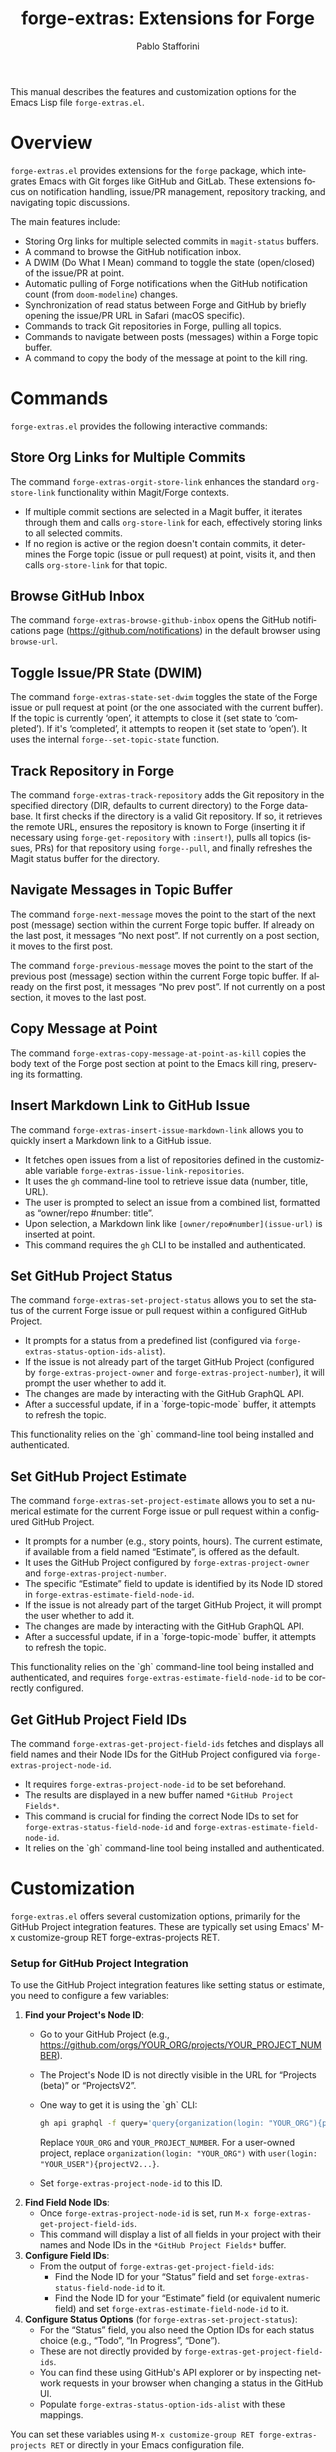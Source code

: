 #+title: forge-extras: Extensions for Forge
#+author: Pablo Stafforini
#+email: pablo@stafforini.com
#+language: en
#+options: ':t toc:t author:t email:t num:t
#+startup: content
#+export_file_name: forge-extras.info
#+texinfo_filename: forge-extras.info
#+texinfo_dir_category: Emacs misc features
#+texinfo_dir_title: Forge Extras: (forge-extras)
#+texinfo_dir_desc: Extensions for Forge

This manual describes the features and customization options for the Emacs Lisp file =forge-extras.el=.

* Overview
:PROPERTIES:
:CUSTOM_ID: h:overview
:END:

=forge-extras.el= provides extensions for the =forge= package, which integrates Emacs with Git forges like GitHub and GitLab. These extensions focus on notification handling, issue/PR management, repository tracking, and navigating topic discussions.

The main features include:

+ Storing Org links for multiple selected commits in =magit-status= buffers.
+ A command to browse the GitHub notification inbox.
+ A DWIM (Do What I Mean) command to toggle the state (open/closed) of the issue/PR at point.
+ Automatic pulling of Forge notifications when the GitHub notification count (from =doom-modeline=) changes.
+ Synchronization of read status between Forge and GitHub by briefly opening the issue/PR URL in Safari (macOS specific).
+ Commands to track Git repositories in Forge, pulling all topics.
+ Commands to navigate between posts (messages) within a Forge topic buffer.
+ A command to copy the body of the message at point to the kill ring.

* Commands
:PROPERTIES:
:CUSTOM_ID: h:commands
:END:

=forge-extras.el= provides the following interactive commands:

** Store Org Links for Multiple Commits
:PROPERTIES:
:CUSTOM_ID: h:forge-extras-orgit-store-link
:END:

#+findex: forge-extras-orgit-store-link
The command ~forge-extras-orgit-store-link~ enhances the standard =org-store-link= functionality within Magit/Forge contexts.
- If multiple commit sections are selected in a Magit buffer, it iterates through them and calls =org-store-link= for each, effectively storing links to all selected commits.
- If no region is active or the region doesn't contain commits, it determines the Forge topic (issue or pull request) at point, visits it, and then calls =org-store-link= for that topic.

** Browse GitHub Inbox
:PROPERTIES:
:CUSTOM_ID: h:forge-extras-browse-github-inbox
:END:

#+findex: forge-extras-browse-github-inbox
The command ~forge-extras-browse-github-inbox~ opens the GitHub notifications page (https://github.com/notifications) in the default browser using =browse-url=.

** Toggle Issue/PR State (DWIM)
:PROPERTIES:
:CUSTOM_ID: h:forge-extras-state-set-dwim
:END:

#+findex: forge-extras-state-set-dwim
The command ~forge-extras-state-set-dwim~ toggles the state of the Forge issue or pull request at point (or the one associated with the current buffer). If the topic is currently 'open', it attempts to close it (set state to 'completed'). If it's 'completed', it attempts to reopen it (set state to 'open'). It uses the internal ~forge--set-topic-state~ function.

** Track Repository in Forge
:PROPERTIES:
:CUSTOM_ID: h:forge-extras-track-repository
:END:

#+findex: forge-extras-track-repository
The command ~forge-extras-track-repository~ adds the Git repository in the specified directory (DIR, defaults to current directory) to the Forge database. It first checks if the directory is a valid Git repository. If so, it retrieves the remote URL, ensures the repository is known to Forge (inserting it if necessary using ~forge-get-repository~ with =:insert!=), pulls all topics (issues, PRs) for that repository using ~forge--pull~, and finally refreshes the Magit status buffer for the directory.

** Navigate Messages in Topic Buffer
:PROPERTIES:
:CUSTOM_ID: h:navigate-messages
:END:

#+findex: forge-next-message
The command ~forge-next-message~ moves the point to the start of the next post (message) section within the current Forge topic buffer. If already on the last post, it messages "No next post". If not currently on a post section, it moves to the first post.

#+findex: forge-previous-message
The command ~forge-previous-message~ moves the point to the start of the previous post (message) section within the current Forge topic buffer. If already on the first post, it messages "No prev post". If not currently on a post section, it moves to the last post.

** Copy Message at Point
:PROPERTIES:
:CUSTOM_ID: h:forge-extras-copy-message-at-point-as-kill
:END:

#+findex: forge-extras-copy-message-at-point-as-kill
The command ~forge-extras-copy-message-at-point-as-kill~ copies the body text of the Forge post section at point to the Emacs kill ring, preserving its formatting.

** Insert Markdown Link to GitHub Issue
:PROPERTIES:
:CUSTOM_ID: h:forge-extras-insert-issue-markdown-link
:END:

#+findex: forge-extras-insert-issue-markdown-link
The command ~forge-extras-insert-issue-markdown-link~ allows you to quickly insert a Markdown link to a GitHub issue.
- It fetches open issues from a list of repositories defined in the customizable variable ~forge-extras-issue-link-repositories~.
- It uses the =gh= command-line tool to retrieve issue data (number, title, URL).
- The user is prompted to select an issue from a combined list, formatted as "owner/repo #number: title".
- Upon selection, a Markdown link like =[owner/repo#number](issue-url)= is inserted at point.
- This command requires the =gh= CLI to be installed and authenticated.

** Set GitHub Project Status
:PROPERTIES:
:CUSTOM_ID: h:forge-extras-set-project-status
:END:

#+findex: forge-extras-set-project-status
The command ~forge-extras-set-project-status~ allows you to set the status of the current Forge issue or pull request within a configured GitHub Project.
- It prompts for a status from a predefined list (configured via ~forge-extras-status-option-ids-alist~).
- If the issue is not already part of the target GitHub Project (configured by ~forge-extras-project-owner~ and ~forge-extras-project-number~), it will prompt the user whether to add it.
- The changes are made by interacting with the GitHub GraphQL API.
- After a successful update, if in a `forge-topic-mode` buffer, it attempts to refresh the topic.

This functionality relies on the `gh` command-line tool being installed and authenticated.

** Set GitHub Project Estimate
:PROPERTIES:
:CUSTOM_ID: h:forge-extras-set-project-estimate
:END:

#+findex: forge-extras-set-project-estimate
The command ~forge-extras-set-project-estimate~ allows you to set a numerical estimate for the current Forge issue or pull request within a configured GitHub Project.
- It prompts for a number (e.g., story points, hours). The current estimate, if available from a field named "Estimate", is offered as the default.
- It uses the GitHub Project configured by ~forge-extras-project-owner~ and ~forge-extras-project-number~.
- The specific "Estimate" field to update is identified by its Node ID stored in ~forge-extras-estimate-field-node-id~.
- If the issue is not already part of the target GitHub Project, it will prompt the user whether to add it.
- The changes are made by interacting with the GitHub GraphQL API.
- After a successful update, if in a `forge-topic-mode` buffer, it attempts to refresh the topic.

This functionality relies on the `gh` command-line tool being installed and authenticated, and requires ~forge-extras-estimate-field-node-id~ to be correctly configured.

** Get GitHub Project Field IDs
:PROPERTIES:
:CUSTOM_ID: h:forge-extras-get-project-field-ids
:END:

#+findex: forge-extras-get-project-field-ids
The command ~forge-extras-get-project-field-ids~ fetches and displays all field names and their Node IDs for the GitHub Project configured via ~forge-extras-project-node-id~.
- It requires ~forge-extras-project-node-id~ to be set beforehand.
- The results are displayed in a new buffer named =*GitHub Project Fields*=.
- This command is crucial for finding the correct Node IDs to set for ~forge-extras-status-field-node-id~ and ~forge-extras-estimate-field-node-id~.
- It relies on the `gh` command-line tool being installed and authenticated.

* Customization
:PROPERTIES:
:CUSTOM_ID: h:customization
:END:

=forge-extras.el= offers several customization options, primarily for the GitHub Project integration features. These are typically set using Emacs' M-x customize-group RET forge-extras-projects RET.

*** Setup for GitHub Project Integration
To use the GitHub Project integration features like setting status or estimate, you need to configure a few variables:
1. *Find your Project's Node ID*:
   - Go to your GitHub Project (e.g., https://github.com/orgs/YOUR_ORG/projects/YOUR_PROJECT_NUMBER).
   - The Project's Node ID is not directly visible in the URL for "Projects (beta)" or "ProjectsV2".
   - One way to get it is using the `gh` CLI:
     #+begin_src sh
     gh api graphql -f query='query{organization(login: "YOUR_ORG"){projectV2(number: YOUR_PROJECT_NUMBER){id}}}'
     #+end_src
     Replace =YOUR_ORG= and =YOUR_PROJECT_NUMBER=. For a user-owned project, replace =organization(login: "YOUR_ORG")= with =user(login: "YOUR_USER"){projectV2...}=.
   - Set ~forge-extras-project-node-id~ to this ID.
2. *Find Field Node IDs*:
   - Once ~forge-extras-project-node-id~ is set, run ~M-x forge-extras-get-project-field-ids~.
   - This command will display a list of all fields in your project with their names and Node IDs in the =*GitHub Project Fields*= buffer.
3. *Configure Field IDs*:
   - From the output of ~forge-extras-get-project-field-ids~:
     - Find the Node ID for your "Status" field and set ~forge-extras-status-field-node-id~ to it.
     - Find the Node ID for your "Estimate" field (or equivalent numeric field) and set ~forge-extras-estimate-field-node-id~ to it.
4. *Configure Status Options* (for ~forge-extras-set-project-status~):
   - For the "Status" field, you also need the Option IDs for each status choice (e.g., "Todo", "In Progress", "Done").
   - These are not directly provided by ~forge-extras-get-project-field-ids~.
   - You can find these using GitHub's API explorer or by inspecting network requests in your browser when changing a status in the GitHub UI.
   - Populate ~forge-extras-status-option-ids-alist~ with these mappings.

You can set these variables using ~M-x customize-group RET forge-extras-projects RET~ or directly in your Emacs configuration file.

*** Custom Variables

+ ~forge-extras-project-owner~: The GitHub owner (organization or user) for the target project (default: "tlon-team"). This is used by some functions but ~forge-extras-project-node-id~ is generally preferred for newer project features.
#+vindex: forge-extras-project-owner
+ ~forge-extras-project-number~: The GitHub Project number (default: 9). This is used by some functions but ~forge-extras-project-node-id~ is generally preferred for newer project features.
#+vindex: forge-extras-project-number
+ ~forge-extras-project-node-id~: The GraphQL Node ID of the target GitHub Project. This is essential for most project-related commands. See the setup guide above for how to obtain this.
#+vindex: forge-extras-project-node-id
+ ~forge-extras-estimate-field-node-id~: The GraphQL Node ID of the "Estimate" (or equivalent numeric) field within the target project. This must be configured by the user. Use ~M-x forge-extras-get-project-field-ids~ to find the correct ID after setting ~forge-extras-project-node-id~.
#+vindex: forge-extras-estimate-field-node-id
+ ~forge-extras-status-field-node-id~: The GraphQL Node ID of the "Status" field within the target project. Use ~M-x forge-extras-get-project-field-ids~ to find the correct ID after setting ~forge-extras-project-node-id~.
#+vindex: forge-extras-status-field-node-id
+ ~forge-extras-status-option-ids-alist~: An alist mapping human-readable status names (e.g., "Doing", "Next") to their corresponding GraphQL Option IDs for the "Status" field in the target project. This list is used for prompting the user. Finding these Option IDs requires manual API inspection (see setup guide).
#+vindex: forge-extras-status-option-ids-alist
+ ~forge-extras-issue-link-repositories~: A list of GitHub repository identifiers (e.g., "owner/repo") from which to fetch issues for the ~forge-extras-insert-issue-markdown-link~ command.
#+vindex: forge-extras-issue-link-repositories

* Enhanced Functionality
:PROPERTIES:
:CUSTOM_ID: h:enhanced-functionality
:END:

** Automatic Notification Pulling
:PROPERTIES:
:CUSTOM_ID: h:forge-extras-pull-notifications
:END:

#+findex: forge-extras-pull-notifications
The function ~forge-extras-pull-notifications~ calls the standard ~forge-pull-notifications~ command, but wraps it in ~shut-up~ and ~with-no-warnings~ to suppress output. It also includes a check to prevent running if Elfeed updates are in progress (using the variable =elfeed-extras-auto-update-in-process=, presumably defined elsewhere), as this was found to cause issues. This function might be intended for use in timers or hooks for automatic background updates.

** Sync Read Status with GitHub (macOS Safari)
:PROPERTIES:
:CUSTOM_ID: h:forge-extras-sync-read-status
:END:

#+findex: forge-extras-sync-read-status
The function ~forge-extras-sync-read-status~ attempts to mark a Forge notification as read on GitHub by briefly opening its URL in Safari (macOS only). It only proceeds if the issue/PR at point currently has an 'unread' status in Forge.

It works by:
1. Getting the URL of the issue/PR at point.
2. Constructing an AppleScript command (using ~forge-extras-safari-script-format-string~) that tells Safari to open the URL in a new tab, wait briefly (5 seconds), attempt to check the document's `readyState` using JavaScript, and then close the tab if loading seems complete.
3. Executing this AppleScript asynchronously using ~forge-extras-async-shell-command-to-string~.
4. When the script finishes, it calls the callback ~forge-extras-update-github-counter~.

#+findex: forge-extras-update-github-counter
The callback function ~forge-extras-update-github-counter~ first checks if the AppleScript output indicates a problem with JavaScript execution in Safari (using ~forge-extras-safari-ensure-javascript-enabled~). If JavaScript seems okay, it then triggers an update of the GitHub notification count in Doom Modeline (if active) by calling ~doom-modeline--github-fetch-notifications~.

*Caveats:* This synchronization mechanism is macOS-specific, relies on AppleScript and Safari's ability to execute JavaScript from Apple Events (which needs to be enabled in Safari's Developer menu), and uses a fixed delay which might not always be sufficient for the page to load and GitHub to register the "read". It also requires the user to be logged into GitHub in Safari.

* Internal Functions (for reference)
:PROPERTIES:
:CUSTOM_ID: h:internal-functions
:END:

+ ~forge--goto-message~: Core logic for navigating between posts, used by ~forge-next-message~ and ~forge-previous-message~.
+ ~forge-extras-track-repo-all-topics~: Helper function to add/update a repository in Forge and pull all its topics.
+ ~forge-extras-async-shell-command-to-string~: Executes a shell command asynchronously and calls a callback with the output.
+ ~forge-extras-safari-github-logged-in-p~: Checks if the user appears logged into GitHub in Safari by checking the Safari window title (heuristic).
+ ~forge-extras-safari-ensure-javascript-enabled~: Checks AppleScript output for errors related to JavaScript execution permissions in Safari.

* Indices
:PROPERTIES:
:CUSTOM_ID: h:indices
:END:

** Function index
:PROPERTIES:
:INDEX: fn
:CUSTOM_ID: h:function-index
:END:

#+findex: forge-extras-insert-issue-markdown-link

** Variable index
:PROPERTIES:
:INDEX: vr
:CUSTOM_ID: h:variable-index
:END:

#+vindex: forge-extras-issue-link-repositories

* Local Variables :noexport:
# Local Variables:
# eval: (put 'texinfo-show-flindex-menu 'safe-local-variable #'functionp)
# eval: (put 'texinfo-show-menu 'safe-local-variable #'functionp)
# End:
